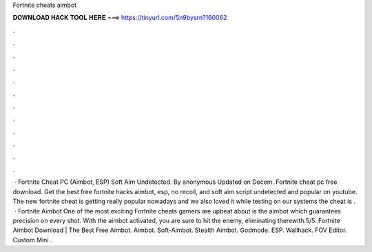 Fortnite cheats aimbot

𝐃𝐎𝐖𝐍𝐋𝐎𝐀𝐃 𝐇𝐀𝐂𝐊 𝐓𝐎𝐎𝐋 𝐇𝐄𝐑𝐄 ===> https://tinyurl.com/5n9bysrn?160062

.

.

.

.

.

.

.

.

.

.

.

.

 · Fortnite Cheat PC (Aimbot, ESP) Soft Aim Undetected. By anonymous Updated on Decem. Fortnite cheat pc free download. Get the best free fortnite hacks aimbot, esp, no recoil, and soft aim script undetected and popular on youtube. The new fortnite cheat is getting really popular nowadays and we also loved it while testing on our systems the cheat is .  · Fortnite Aimbot One of the most exciting Fortnite cheats gamers are upbeat about is the aimbot which guarantees precision on every shot. With the aimbot activated, you are sure to hit the enemy, eliminating therewith.5/5. Fortnite Aimbot Download | The Best Free Aimbot. Aimbot. Soft-Aimbot. Stealth Aimbot. Godmode. ESP. Wallhack. FOV Editor. Custom Mini .